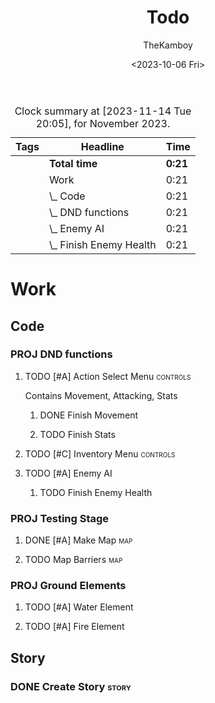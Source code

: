 #+TITLE: Todo
#+AUTHOR: TheKamboy
#+DATE:<2023-10-06 Fri>

#+BEGIN: clocktable :scope file :maxlevel 5 :compact t :tags t :block thismonth
#+CAPTION: Clock summary at [2023-11-14 Tue 20:05], for November 2023.
| Tags | Headline                      |   Time |
|------+-------------------------------+--------|
|      | *Total time*                  | *0:21* |
|------+-------------------------------+--------|
|      | Work                          |   0:21 |
|      | \_  Code                      |   0:21 |
|      | \_    DND functions           |   0:21 |
|      | \_      Enemy AI              |   0:21 |
|      | \_        Finish Enemy Health |   0:21 |
#+END:

* Work
** Code
*** PROJ DND functions
**** TODO [#A] Action Select Menu :controls:
:LOGBOOK:
CLOCK: [2023-10-08 Sun 12:56]--[2023-10-08 Sun 13:12] =>  0:16
CLOCK: [2023-10-07 Sat 16:37]--[2023-10-07 Sat 16:54] =>  0:17
CLOCK: [2023-10-07 Sat 16:26]--[2023-10-07 Sat 16:34] =>  0:08
CLOCK: [2023-10-07 Sat 16:13]--[2023-10-07 Sat 16:20] =>  0:07
CLOCK: [2023-10-07 Sat 11:08]--[2023-10-07 Sat 11:17] =>  0:09
CLOCK: [2023-10-07 Sat 10:53]--[2023-10-07 Sat 10:58] =>  0:05
CLOCK: [2023-10-07 Sat 10:35]--[2023-10-07 Sat 10:52] =>  0:17
CLOCK: [2023-10-07 Sat 11:04]--[2023-10-07 Sat 11:07] =>  0:03
:END:
Contains Movement, Attacking, Stats
***** DONE Finish Movement
:LOGBOOK:
CLOCK: [2023-10-07 Sat 16:03]--[2023-10-07 Sat 16:06] =>  0:03
:END:
***** TODO Finish Stats
**** TODO [#C] Inventory Menu :controls:
**** TODO [#A] Enemy AI
***** TODO Finish Enemy Health
:LOGBOOK:
CLOCK: [2023-11-14 Tue 19:44]--[2023-11-14 Tue 20:05] =>  0:21
:END:
*** PROJ Testing Stage
**** DONE [#A] Make Map :map:
:LOGBOOK:
CLOCK: [2023-10-06 Fri 19:54]--[2023-10-06 Fri 20:01] =>  0:07
:END:
**** TODO Map Barriers :map:
*** PROJ Ground Elements
**** TODO [#A] Water Element
**** TODO [#A] Fire Element
** Story
*** DONE Create Story :story:
:LOGBOOK:
CLOCK: [2023-10-07 Sat 10:21]--[2023-10-07 Sat 10:24] =>  0:03
:END:

